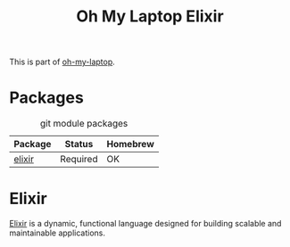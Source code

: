 #+TITLE: Oh My Laptop Elixir
#+OPTIONS: toc:nil num:nil ^:nil

This is part of [[https://github.com/xiaohanyu/oh-my-laptop][oh-my-laptop]].


* Packages

#+NAME: git-packages
#+CAPTION: git module packages
| Package | Status   | Homebrew |
|---------+----------+----------|
| [[https://elixir-lang.org/][elixir]]  | Required | OK       |


* Elixir

[[https://elixir-lang.org/][Elixir]] is a dynamic, functional language designed for building scalable and
maintainable applications.
